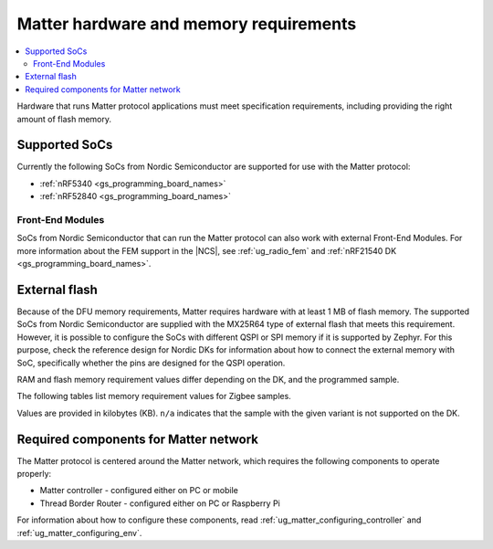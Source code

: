 .. _ug_matter_hw_requirements:

Matter hardware and memory requirements
#######################################

.. contents::
   :local:
   :depth: 2

Hardware that runs Matter protocol applications must meet specification requirements, including providing the right amount of flash memory.

Supported SoCs
**************

Currently the following SoCs from Nordic Semiconductor are supported for use with the Matter protocol:

* :ref:`nRF5340 <gs_programming_board_names>`
* :ref:`nRF52840 <gs_programming_board_names>`

Front-End Modules
=================

SoCs from Nordic Semiconductor that can run the Matter protocol can also work with external Front-End Modules.
For more information about the FEM support in the |NCS|, see :ref:`ug_radio_fem` and :ref:`nRF21540 DK <gs_programming_board_names>`.

External flash
**************

Because of the DFU memory requirements, Matter requires hardware with at least 1 MB of flash memory.
The supported SoCs from Nordic Semiconductor are supplied with the MX25R64 type of external flash that meets this requirement.
However, it is possible to configure the SoCs with different QSPI or SPI memory if it is supported by Zephyr.
For this purpose, check the reference design for Nordic DKs for information about how to connect the external memory with SoC, specifically whether the pins are designed for the QSPI operation.

RAM and flash memory requirement values differ depending on the DK, and the programmed sample.

The following tables list memory requirement values for Zigbee samples.

Values are provided in kilobytes (KB).
``n/a`` indicates that the sample with the given variant is not supported on the DK.

.. tabs::

   .. tab:: nRF52840

      The following table lists memory requirements for samples running on the :ref:`nRF52840 DK <gs_programming_board_names>` (:ref:`nrf52840dk_nrf52840 <zephyr:nrf52840dk_nrf52840>`).

      +----------------------------------------+--------------------------------------+--------------------------+---------------------------+----------------------------------+-----------------------------+-------------+--------------------------+-------------+
      | Sample or application                  | Variant (Thread device type)         | ROM, Matter stack + App  | ROM, MCUboot bootloader   | ROM, Non-volatile memory         | ROM, Factory data           | Total ROM   | RAM, Matter stack + App  | Total RAM   |
      +========================================+======================================+==========================+===========================+==================================+=============================+=============+==========================+=============+
      | :ref:`matter_light_bulb_sample`        | :ref:`FTD <thread_ot_device_types>`  | 138                      | 0                         | 16                               | 8                           | 162         | 48                       | 48          |
      +----------------------------------------+--------------------------------------+--------------------------+---------------------------+----------------------------------+-----------------------------+-------------+--------------------------+-------------+
      | :ref:`matter_light_bulb_sample`        | :ref:`MTD <thread_ot_device_types>`  | 138                      | 0                         | 16                               | 8                           | 162         | 48                       | 48          |
      +----------------------------------------+--------------------------------------+--------------------------+---------------------------+----------------------------------+-----------------------------+-------------+--------------------------+-------------+
      | :ref:`matter_light_switch_sample`      | :ref:`FTD <thread_ot_device_types>`  | 138                      | 0                         | 16                               | 8                           | 162         | 48                       | 48          |
      +----------------------------------------+--------------------------------------+--------------------------+---------------------------+----------------------------------+-----------------------------+-------------+--------------------------+-------------+
      | :ref:`matter_light_switch_sample`      | :ref:`MTD <thread_ot_device_types>`  | 138                      | 0                         | 16                               | 8                           | 162         | 48                       | 48          |
      +----------------------------------------+--------------------------------------+--------------------------+---------------------------+----------------------------------+-----------------------------+-------------+--------------------------+-------------+
      | :ref:`matter_lock_sample`              | :ref:`FTD <thread_ot_device_types>`  | 138                      | 0                         | 16                               | 8                           | 162         | 48                       | 48          |
      +----------------------------------------+--------------------------------------+--------------------------+---------------------------+----------------------------------+-----------------------------+-------------+--------------------------+-------------+
      | :ref:`matter_lock_sample`              | :ref:`MTD <thread_ot_device_types>`  | 138                      | 0                         | 16                               | 8                           | 162         | 48                       | 48          |
      +----------------------------------------+--------------------------------------+--------------------------+---------------------------+----------------------------------+-----------------------------+-------------+--------------------------+-------------+
      | :ref:`matter_template_sample`          | :ref:`FTD <thread_ot_device_types>`  | 138                      | 0                         | 16                               | 8                           | 162         | 48                       | 48          |
      +----------------------------------------+--------------------------------------+--------------------------+---------------------------+----------------------------------+-----------------------------+-------------+--------------------------+-------------+
      | :ref:`matter_template_sample`          | :ref:`MTD <thread_ot_device_types>`  | 138                      | 0                         | 16                               | 8                           | 162         | 48                       | 48          |
      +----------------------------------------+--------------------------------------+--------------------------+---------------------------+----------------------------------+-----------------------------+-------------+--------------------------+-------------+
      | :ref:`matter_weather_station_app`      | :ref:`MTD <thread_ot_device_types>`  | 138                      | 0                         | 16                               | 8                           | 162         | 48                       | 48          |
      +----------------------------------------+--------------------------------------+--------------------------+---------------------------+----------------------------------+-----------------------------+-------------+--------------------------+-------------+

   .. tab:: nRF5340

      The following table lists memory requirements for samples running on the :ref:`nRF5340 DK <gs_programming_board_names>` (:ref:`nrf5340dk_nrf5340_cpuapp <zephyr:nrf5340dk_nrf5340>`).

      +----------------------------------------+--------------------------------------+--------------------------+---------------------------+----------------------------------+-----------------------------+-------------+--------------------------+-------------+
      | Sample or application                  | Variant (Thread device type)         | ROM, Matter stack + App  | ROM, MCUboot bootloader   | ROM, Non-volatile memory         | ROM, Factory data           | Total ROM   | RAM, Matter stack + App  | Total RAM   |
      +========================================+======================================+==========================+===========================+==================================+=============================+=============+==========================+=============+
      | :ref:`matter_light_bulb_sample`        | :ref:`FTD <thread_ot_device_types>`  | 138                      | 0                         | 16                               | 8                           | 162         | 48                       | 48          |
      +----------------------------------------+--------------------------------------+--------------------------+---------------------------+----------------------------------+-----------------------------+-------------+--------------------------+-------------+
      | :ref:`matter_light_bulb_sample`        | :ref:`MTD <thread_ot_device_types>`  | 138                      | 0                         | 16                               | 8                           | 162         | 48                       | 48          |
      +----------------------------------------+--------------------------------------+--------------------------+---------------------------+----------------------------------+-----------------------------+-------------+--------------------------+-------------+
      | :ref:`matter_light_switch_sample`      | :ref:`FTD <thread_ot_device_types>`  | 138                      | 0                         | 16                               | 8                           | 162         | 48                       | 48          |
      +----------------------------------------+--------------------------------------+--------------------------+---------------------------+----------------------------------+-----------------------------+-------------+--------------------------+-------------+
      | :ref:`matter_light_switch_sample`      | :ref:`MTD <thread_ot_device_types>`  | 138                      | 0                         | 16                               | 8                           | 162         | 48                       | 48          |
      +----------------------------------------+--------------------------------------+--------------------------+---------------------------+----------------------------------+-----------------------------+-------------+--------------------------+-------------+
      | :ref:`matter_lock_sample`              | :ref:`FTD <thread_ot_device_types>`  | 138                      | 0                         | 16                               | 8                           | 162         | 48                       | 48          |
      +----------------------------------------+--------------------------------------+--------------------------+---------------------------+----------------------------------+-----------------------------+-------------+--------------------------+-------------+
      | :ref:`matter_lock_sample`              | :ref:`MTD <thread_ot_device_types>`  | 138                      | 0                         | 16                               | 8                           | 162         | 48                       | 48          |
      +----------------------------------------+--------------------------------------+--------------------------+---------------------------+----------------------------------+-----------------------------+-------------+--------------------------+-------------+
      | :ref:`matter_template_sample`          | :ref:`FTD <thread_ot_device_types>`  | 138                      | 0                         | 16                               | 8                           | 162         | 48                       | 48          |
      +----------------------------------------+--------------------------------------+--------------------------+---------------------------+----------------------------------+-----------------------------+-------------+--------------------------+-------------+
      | :ref:`matter_template_sample`          | :ref:`MTD <thread_ot_device_types>`  | 138                      | 0                         | 16                               | 8                           | 162         | 48                       | 48          |
      +----------------------------------------+--------------------------------------+--------------------------+---------------------------+----------------------------------+-----------------------------+-------------+--------------------------+-------------+
      | :ref:`matter_weather_station_app`      | :ref:`MTD <thread_ot_device_types>`  | 138                      | 0                         | 16                               | 8                           | 162         | 48                       | 48          |
      +----------------------------------------+--------------------------------------+--------------------------+---------------------------+----------------------------------+-----------------------------+-------------+--------------------------+-------------+

.. tab:: nRF21540

      The following table lists memory requirements for samples running on the :ref:`nRF21540 DK <gs_programming_board_names>` (:ref:`nrf21540dk_nrf52840 <zephyr:nrf21540dk_nrf52840>`).

      +----------------------------------------+--------------------------------------+--------------------------+---------------------------+----------------------------------+-----------------------------+-------------+--------------------------+-------------+
      | Sample or application                  | Variant (Thread device type)         | ROM, Matter stack + App  | ROM, MCUboot bootloader   | ROM, Non-volatile memory         | ROM, Factory data           | Total ROM   | RAM, Matter stack + App  | Total RAM   |
      +========================================+======================================+==========================+===========================+==================================+=============================+=============+==========================+=============+
      | :ref:`matter_light_bulb_sample`        | :ref:`FTD <thread_ot_device_types>`  | 138                      | 0                         | 16                               | 8                           | 162         | 48                       | 48          |
      +----------------------------------------+--------------------------------------+--------------------------+---------------------------+----------------------------------+-----------------------------+-------------+--------------------------+-------------+
      | :ref:`matter_light_bulb_sample`        | :ref:`MTD <thread_ot_device_types>`  | 138                      | 0                         | 16                               | 8                           | 162         | 48                       | 48          |
      +----------------------------------------+--------------------------------------+--------------------------+---------------------------+----------------------------------+-----------------------------+-------------+--------------------------+-------------+
      | :ref:`matter_light_switch_sample`      | :ref:`FTD <thread_ot_device_types>`  | 138                      | 0                         | 16                               | 8                           | 162         | 48                       | 48          |
      +----------------------------------------+--------------------------------------+--------------------------+---------------------------+----------------------------------+-----------------------------+-------------+--------------------------+-------------+
      | :ref:`matter_light_switch_sample`      | :ref:`MTD <thread_ot_device_types>`  | 138                      | 0                         | 16                               | 8                           | 162         | 48                       | 48          |
      +----------------------------------------+--------------------------------------+--------------------------+---------------------------+----------------------------------+-----------------------------+-------------+--------------------------+-------------+
      | :ref:`matter_lock_sample`              | :ref:`FTD <thread_ot_device_types>`  | 138                      | 0                         | 16                               | 8                           | 162         | 48                       | 48          |
      +----------------------------------------+--------------------------------------+--------------------------+---------------------------+----------------------------------+-----------------------------+-------------+--------------------------+-------------+
      | :ref:`matter_lock_sample`              | :ref:`MTD <thread_ot_device_types>`  | 138                      | 0                         | 16                               | 8                           | 162         | 48                       | 48          |
      +----------------------------------------+--------------------------------------+--------------------------+---------------------------+----------------------------------+-----------------------------+-------------+--------------------------+-------------+
      | :ref:`matter_template_sample`          | :ref:`FTD <thread_ot_device_types>`  | 138                      | 0                         | 16                               | 8                           | 162         | 48                       | 48          |
      +----------------------------------------+--------------------------------------+--------------------------+---------------------------+----------------------------------+-----------------------------+-------------+--------------------------+-------------+
      | :ref:`matter_template_sample`          | :ref:`MTD <thread_ot_device_types>`  | 138                      | 0                         | 16                               | 8                           | 162         | 48                       | 48          |
      +----------------------------------------+--------------------------------------+--------------------------+---------------------------+----------------------------------+-----------------------------+-------------+--------------------------+-------------+
      | :ref:`matter_weather_station_app`      | :ref:`MTD <thread_ot_device_types>`  | 138                      | 0                         | 16                               | 8                           | 162         | 48                       | 48          |
      +----------------------------------------+--------------------------------------+--------------------------+---------------------------+----------------------------------+-----------------------------+-------------+--------------------------+-------------+

..

.. _ug_matter_hw_requirements_network:

Required components for Matter network
**************************************

The Matter protocol is centered around the Matter network, which requires the following components to operate properly:

* Matter controller - configured either on PC or mobile
* Thread Border Router - configured either on PC or Raspberry Pi

For information about how to configure these components, read :ref:`ug_matter_configuring_controller` and :ref:`ug_matter_configuring_env`.
